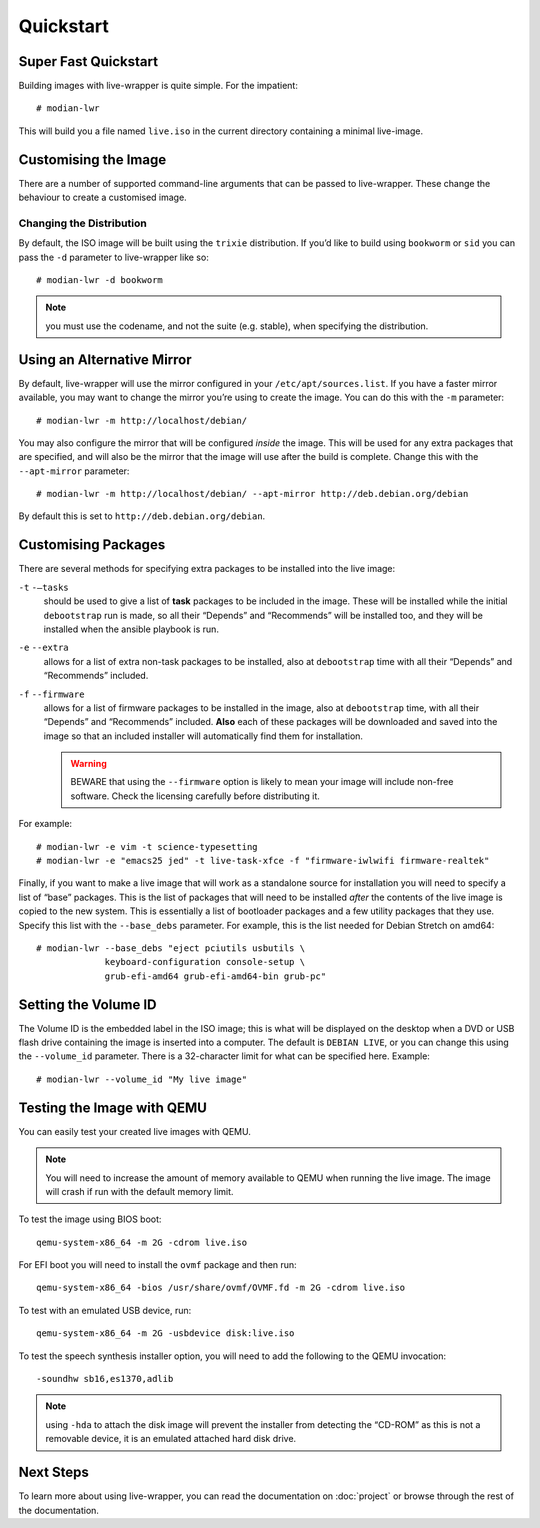 ************
 Quickstart
************

Super Fast Quickstart
=====================

Building images with live-wrapper is quite simple. For the impatient::

   # modian-lwr

This will build you a file named ``live.iso`` in the current directory
containing a minimal live-image.

Customising the Image
=====================

There are a number of supported command-line arguments that can be
passed to live-wrapper. These change the behaviour to create a
customised image.

Changing the Distribution
-------------------------

By default, the ISO image will be built using the ``trixie``
distribution. If you’d like to build using ``bookworm`` or ``sid`` you can
pass the ``-d`` parameter to live-wrapper like so::

   # modian-lwr -d bookworm

.. note::

   you must use the codename, and not the suite (e.g. stable),
   when specifying the distribution.

Using an Alternative Mirror
===========================

By default, live-wrapper will use the mirror configured in your
``/etc/apt/sources.list``. If you have a faster mirror available, you
may want to change the mirror you’re using to create the image. You can
do this with the ``-m`` parameter::

   # modian-lwr -m http://localhost/debian/

You may also configure the mirror that will be configured *inside* the
image. This will be used for any extra packages that are specified, and
will also be the mirror that the image will use after the build is
complete. Change this with the ``--apt-mirror`` parameter::

   # modian-lwr -m http://localhost/debian/ --apt-mirror http://deb.debian.org/debian

By default this is set to ``http://deb.debian.org/debian``.

Customising Packages
====================

There are several methods for specifying extra packages to be installed
into the live image:

``-t`` ``-–tasks``
   should be used to give a list of **task** packages to be included in
   the image. These will be installed while the initial ``debootstrap``
   run is made, so all their “Depends” and “Recommends” will be
   installed too, and they will be installed when the ansible playbook
   is run.

``-e`` ``--extra``
   allows for a list of extra non-task packages to be installed, also at
   ``debootstrap`` time with all their “Depends” and “Recommends”
   included.

``-f`` ``--firmware``
   allows for a list of firmware packages to be installed in the image,
   also at ``debootstrap`` time, with all their “Depends” and
   “Recommends” included.
   **Also** each of these packages
   will be downloaded and saved into the image so that an included
   installer will automatically find them for installation.

   .. warning::

      BEWARE that using the ``--firmware`` option is likely to mean your
      image will include non-free software. Check the licensing
      carefully before distributing it.

For example::

   # modian-lwr -e vim -t science-typesetting
   # modian-lwr -e "emacs25 jed" -t live-task-xfce -f "firmware-iwlwifi firmware-realtek"

Finally, if you want to make a live image that will work as a standalone
source for installation you will need to specify a list of “base”
packages. This is the list of packages that will need to be installed
*after* the contents of the live image is copied to the new system. This
is essentially a list of bootloader packages and a few utility packages
that they use. Specify this list with the ``--base_debs`` parameter. For
example, this is the list needed for Debian Stretch on amd64::

   # modian-lwr --base_debs "eject pciutils usbutils \
                keyboard-configuration console-setup \
                grub-efi-amd64 grub-efi-amd64-bin grub-pc"

Setting the Volume ID
=====================

The Volume ID is the embedded label in the ISO image; this is what will
be displayed on the desktop when a DVD or USB flash drive containing the
image is inserted into a computer. The default is ``DEBIAN LIVE``, or
you can change this using the ``--volume_id`` parameter. There is a
32-character limit for what can be specified here. Example:

::

   # modian-lwr --volume_id "My live image"

Testing the Image with QEMU
===========================

You can easily test your created live images with QEMU.

.. note::

   You will need to increase the amount of memory available to QEMU when
   running the live image. The image will crash if run with the default
   memory limit.

To test the image using BIOS boot::

   qemu-system-x86_64 -m 2G -cdrom live.iso

For EFI boot you will need to install the ``ovmf`` package and then
run::

   qemu-system-x86_64 -bios /usr/share/ovmf/OVMF.fd -m 2G -cdrom live.iso

To test with an emulated USB device, run::

   qemu-system-x86_64 -m 2G -usbdevice disk:live.iso

To test the speech synthesis installer option, you will need to add the
following to the QEMU invocation::

   -soundhw sb16,es1370,adlib

.. note::

   using ``-hda`` to attach the disk image will prevent the installer
   from detecting the “CD-ROM” as this is not a removable device, it is
   an emulated attached hard disk drive.

Next Steps
==========

To learn more about using live-wrapper, you can read the documentation
on :doc:`project` or browse through the rest of the documentation.
